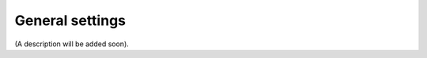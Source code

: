 General settings
=====================================

(A description will be added soon).

















